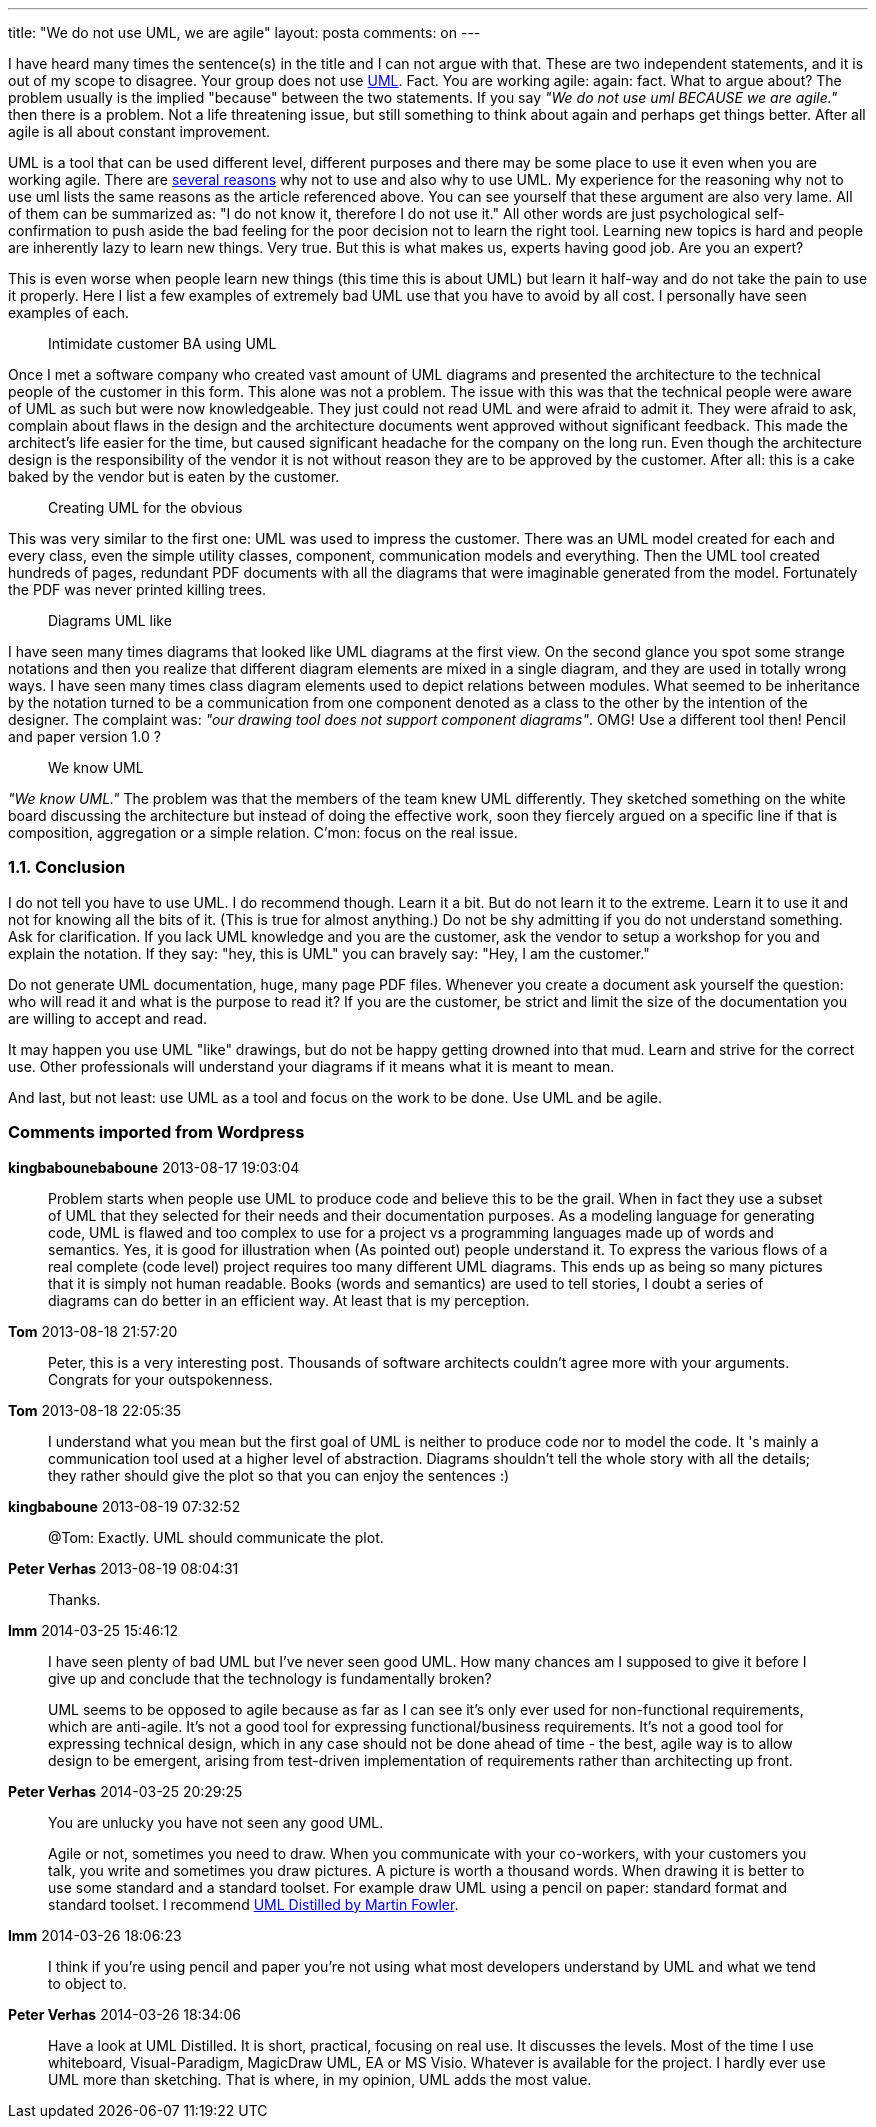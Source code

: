 ---
title: "We do not use UML, we are agile" 
layout: posta
comments: on
---

I have heard many times the sentence(s) in the title and I can not argue with that. These are two independent statements, and it is out of my scope to disagree. Your group does not use link:http://en.wikipedia.org/wiki/Unified_Modeling_Language[UML]. Fact. You are working agile: again: fact. What to argue about? The problem usually is the implied "because" between the two statements. If you say __"We do not use uml BECAUSE we are agile."__ then there is a problem. Not a life threatening issue, but still something to think about again and perhaps get things better. After all agile is all about constant improvement.

UML is a tool that can be used different level, different purposes and there may be some place to use it even when you are working agile. There are link:http://saturnnetwork.wordpress.com/2010/10/22/five-reasons-developers-dont-use-uml-and-six-reasons-to-use-it/[several reasons] why not to use and also why to use UML. My experience for the reasoning why not to use uml lists the same reasons as the article referenced above. You can see yourself that these argument are also very lame. All of them can be summarized as: "I do not know it, therefore I do not use it." All other words are just psychological self-confirmation to push aside the bad feeling for the poor decision not to learn the right tool. Learning new topics is hard and people are inherently lazy to learn new things. Very true. But this is what makes us, experts having good job. Are you an expert?

This is even worse when people learn new things (this time this is about UML) but learn it half-way and do not take the pain to use it properly. Here I list a few examples of extremely bad UML use that you have to avoid by all cost. I personally have seen examples of each.

[quote]
____
Intimidate customer BA using UML
____


Once I met a software company who created vast amount of UML diagrams and presented the architecture to the technical people of the customer in this form. This alone was not a problem. The issue with this was that the technical people were aware of UML as such but were now knowledgeable. They just could not read UML and were afraid to admit it. They were afraid to ask, complain about flaws in the design and the architecture documents went approved without significant feedback. This made the architect's life easier for the time, but caused significant headache for the company on the long run. Even though the architecture design is the responsibility of the vendor it is not without reason they are to be approved by the customer. After all: this is a cake baked by the vendor but is eaten by the customer.

[quote]
____
Creating UML for the obvious
____


This was very similar to the first one: UML was used to impress the customer. There was an UML model created for each and every class, even the simple utility classes, component, communication models and everything. Then the UML tool created hundreds of pages, redundant PDF documents with all the diagrams that were imaginable generated from the model. Fortunately the PDF was never printed killing trees.

[quote]
____
Diagrams UML like
____


I have seen many times diagrams that looked like UML diagrams at the first view. On the second glance you spot some strange notations and then you realize that different diagram elements are mixed in a single diagram, and they are used in totally wrong ways. I have seen many times class diagram elements used to depict relations between modules. What seemed to be inheritance by the notation turned to be a communication from one component denoted as a class to the other by the intention of the designer. The complaint was: __"our drawing tool does not support component diagrams"__. OMG! Use a different tool then! Pencil and paper version 1.0 ?

[quote]
____
We know UML
____


__"We know UML."__ The problem was that the members of the team knew UML differently. They sketched something on the white board discussing the architecture but instead of doing the effective work, soon they fiercely argued on a specific line if that is composition, aggregation or a simple relation. C'mon: focus on the real issue.


=== 1.1. Conclusion


I do not tell you have to use UML. I do recommend though. Learn it a bit. But do not learn it to the extreme. Learn it to use it and not for knowing all the bits of it. (This is true for almost anything.) Do not be shy admitting if you do not understand something. Ask for clarification. If you lack UML knowledge and you are the customer, ask the vendor to setup a workshop for you and explain the notation. If they say: "hey, this is UML" you can bravely say: "Hey, I am the customer."

Do not generate UML documentation, huge, many page PDF files. Whenever you create a document ask yourself the question: who will read it and what is the purpose to read it? If you are the customer, be strict and limit the size of the documentation you are willing to accept and read.

It may happen you use UML "like" drawings, but do not be happy getting drowned into that mud. Learn and strive for the correct use. Other professionals will understand your diagrams if it means what it is meant to mean.

And last, but not least: use UML as a tool and focus on the work to be done. Use UML and be agile.

=== Comments imported from Wordpress


*kingbabounebaboune* 2013-08-17 19:03:04





[quote]
____
Problem starts when people use UML to produce code and believe this to be the grail. When in fact they use a subset of UML that they selected for their needs and their documentation purposes.  As a modeling language for generating code, UML is flawed and too complex to use for a project vs a programming languages made up of words and semantics.  Yes, it is good for illustration when (As pointed out) people understand it. To express the various flows of a real complete (code level) project requires too many different UML diagrams. This ends up as being so many pictures that it is simply not human readable. Books (words and semantics) are used to tell stories, I doubt a series of diagrams can do better in an efficient way.  At least that is my perception.
____





*Tom* 2013-08-18 21:57:20





[quote]
____
Peter, this is a very interesting post. Thousands of software architects couldn't agree more with your arguments. Congrats for your outspokenness.
____





*Tom* 2013-08-18 22:05:35





[quote]
____
I understand what you mean but the first goal of UML is neither to produce code nor to model the code. It 's mainly a communication tool used at a higher level of abstraction. Diagrams shouldn't tell the whole story with all the details; they rather should give the plot so that you can enjoy the sentences :)
____





*kingbaboune* 2013-08-19 07:32:52





[quote]
____
@Tom: Exactly. UML should communicate the plot.
____





*Peter Verhas* 2013-08-19 08:04:31





[quote]
____
Thanks.
____





*lmm* 2014-03-25 15:46:12





[quote]
____
I have seen plenty of bad UML but I've never seen good UML. How many chances am I supposed to give it before I give up and conclude that the technology is fundamentally broken?

UML seems to be opposed to agile because as far as I can see it's only ever used for non-functional requirements, which are anti-agile. It's not a good tool for expressing functional/business requirements. It's not a good tool for expressing technical design, which in any case should not be done ahead of time - the best, agile way is to allow design to be emergent, arising from test-driven implementation of requirements rather than architecting up front.
____





*Peter Verhas* 2014-03-25 20:29:25





[quote]
____
You are unlucky you have not seen any good UML.

Agile or not, sometimes you need to draw. When you communicate with your co-workers, with your customers you talk, you write and sometimes you draw pictures. A picture is worth a thousand words. When drawing it is better to use some standard and a standard toolset. For example draw UML using a pencil on paper: standard format and standard toolset. I recommend link:http://martinfowler.com/books/uml.html[UML Distilled by Martin Fowler].
____





*lmm* 2014-03-26 18:06:23





[quote]
____
I think if you're using pencil and paper you're not using what most developers understand by UML and what we tend to object to.
____





*Peter Verhas* 2014-03-26 18:34:06





[quote]
____
Have a look at UML Distilled. It is short, practical, focusing on real use. It discusses the levels. Most of the time I use whiteboard, Visual-Paradigm, MagicDraw UML, EA or MS Visio. Whatever is available for the project. I hardly ever use UML more than sketching. That is where, in my opinion, UML adds the most value.
____



